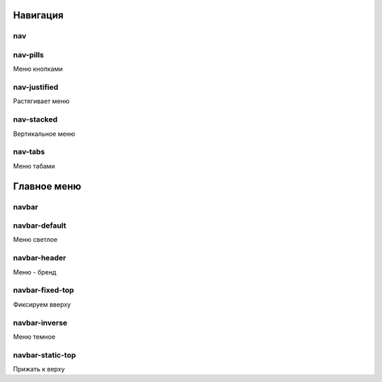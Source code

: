 Навигация
=========

nav
---

nav-pills
---------

Меню кнопками


nav-justified
-------------

Растягивает меню


nav-stacked
-----------

Вертикальное меню


nav-tabs
--------

Меню табами


Главное меню
============

navbar
------

navbar-default
--------------

Меню светлое


navbar-header
-------------

Меню - бренд


navbar-fixed-top
----------------

Фиксируем вверху


navbar-inverse
--------------

Меню темное


navbar-static-top
-----------------

Прижать к верху


